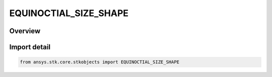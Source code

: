 EQUINOCTIAL_SIZE_SHAPE
======================

.. py:class:: ansys.stk.core.stkobjects.EQUINOCTIAL_SIZE_SHAPE

   IntEnum


.. py:currentmodule:: EQUINOCTIAL_SIZE_SHAPE

Overview
--------

.. tab-set::

    .. tab-item:: Members
        
        .. list-table::
            :header-rows: 0
            :widths: auto

            * - :py:attr:`~UNKNOWN`
              - Represents a value not supported by the Object Model.

            * - :py:attr:`~MEAN_MOTION`
              - Use Mean Motion to specify orbit size.

            * - :py:attr:`~SEMIMAJOR_AXIS`
              - Use Semimajor Axis to specify orbit size.


Import detail
-------------

.. code-block:: python

    from ansys.stk.core.stkobjects import EQUINOCTIAL_SIZE_SHAPE


